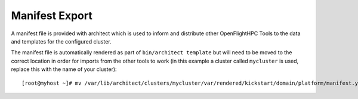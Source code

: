 Manifest Export
---------------

A manifest file is provided with architect which is used to inform and distribute other OpenFlightHPC Tools to the data and templates for the configured cluster.

The manifest file is automatically rendered as part of ``bin/architect template`` but will need to be moved to the correct location in order for imports from the other tools to work (in this example a cluster called ``mycluster`` is used, replace this with the name of your cluster)::

    [root@myhost ~]# mv /var/lib/architect/clusters/mycluster/var/rendered/kickstart/domain/platform/manifest.yaml /var/lib/architect/clusters/mycluster/var/rendered/


